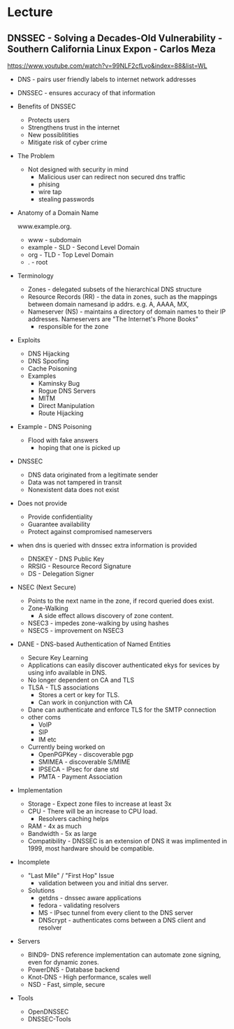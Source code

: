 



* Lecture
** DNSSEC - Solving a Decades-Old Vulnerability - Southern California Linux Expon - Carlos Meza
https://www.youtube.com/watch?v=99NLF2cfLvo&index=88&list=WL

+ DNS - pairs user friendly labels to internet network addresses
+ DNSSEC - ensures accuracy of that information
  
+ Benefits of DNSSEC
  - Protects users
  - Strengthens trust in the internet
  - New possiblitities
  - Mitigate risk of cyber crime
    
+ The Problem
  - Not designed with security in mind
    - Malicious user can redirect non secured dns traffic
    - phising
    - wire tap 
    - stealing passwords
      

+ Anatomy of a Domain Name

  www.example.org.

 - www - subdomain
 - example - SLD - Second Level Domain
 - org - TLD - Top Level Domain
 - . - root
   
+ Terminology
  - Zones - delegated subsets of the hierarchical DNS structure
  - Resource Records (RR) - the data in zones, such as the mappings between domain namesand ip addrs. e.g. A, AAAA, MX, 
  - Nameserver (NS) - maintains a directory of domain names to their IP addresses. Nameservers are "The Internet's Phone Books"
    - responsible for the zone
      
+ Exploits
  - DNS Hijacking
  - DNS Spoofing
  - Cache Poisoning
  - Examples
    - Kaminsky Bug
    - Rogue DNS Servers
    - MITM
    - Direct Manipulation
    - Route Hijacking
      
+ Example - DNS Poisoning
  - Flood with fake answers
    - hoping that one is picked up
      

+ DNSSEC
  - DNS data originated from a legitimate sender
  - Data was not tampered in transit
  - Nonexistent data does not exist 

+ Does not provide
  - Provide confidentiality
  - Guarantee availability
  - Protect against compromised nameservers
    
+ when dns is queried with dnssec extra information is provided
  - DNSKEY - DNS Public Key
  - RRSIG - Resource Record Signature
  - DS - Delegation Signer
    
+ NSEC (Next Secure)
  - Points to the next name in the zone, if record queried does exist.
  - Zone-Walking
    - A side effect allows discovery of zone content.
  - NSEC3 - impedes zone-walking by using hashes
  - NSEC5 - improvement on NSEC3

+ DANE - DNS-based Authentication of Named Entities  
  - Secure Key Learning
  - Applications can easily discover authenticated ekys for sevices by using info available in DNS.
  - No longer dependent on CA and TLS
  - TLSA - TLS associations
    - Stores a cert or key for TLS.
    - Can work in conjunction with CA
  - Dane can authenticate and enforce TLS for the SMTP connection
  - other coms
    - VoIP
    - SIP
    - IM etc
  - Currently being worked on
    - OpenPGPKey - discoverable pgp
    - SMIMEA - discoverable S/MIME
    - IPSECA - IPsec for dane std
    - PMTA - Payment Association

+ Implementation
  - Storage - Expect zone files to increase at least 3x
  - CPU - There will be an increase to CPU load.
        - Resolvers caching helps
  - RAM - 4x as much 
  - Bandwidth - 5x as large
  - Compatibility - DNSSEC is an extension of DNS it was implimented in 1999, most hardware should be compatible.

+ Incomplete
  - "Last Mile" / "First Hop" Issue
    - validation between you and initial dns server.
  - Solutions
    - getdns - dnssec aware applications
    - fedora - validating resolvers 
    - MS - IPsec tunnel from every client to the DNS server
    - DNScrypt - authenticates coms between a DNS client and resolver
      
+ Servers
  - BIND9- DNS reference implementation can automate zone signing, even for dynamic zones.
  - PowerDNS - Database backend
  - Knot-DNS - High performance, scales well
  - NSD - Fast, simple, secure    
    
+ Tools
  - OpenDNSSEC
  - DNSSEC-Tools
